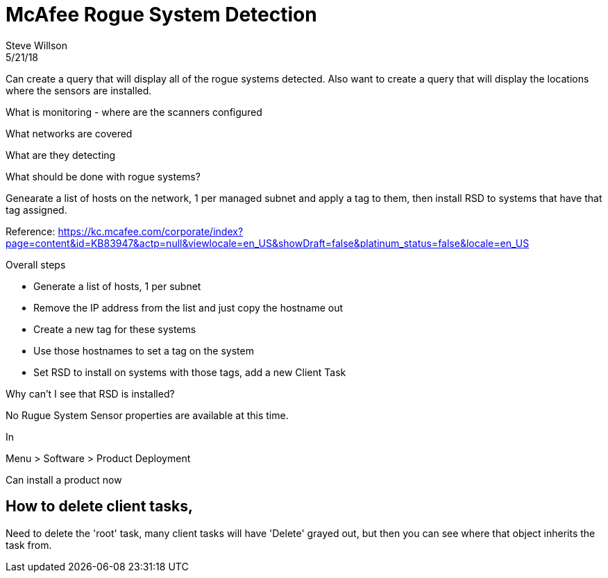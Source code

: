 = McAfee Rogue System Detection
Steve Willson
5/21/18

Can create a query that will display all of the rogue systems detected.
Also want to create a query that will display the locations where the sensors are installed.



What is monitoring - where are the scanners configured

What networks are covered

What are they detecting

What should be done with rogue systems?



Genearate a list of hosts on the network, 1 per managed subnet and apply a tag to them, then install RSD to systems that have that tag assigned.

Reference: https://kc.mcafee.com/corporate/index?page=content&id=KB83947&actp=null&viewlocale=en_US&showDraft=false&platinum_status=false&locale=en_US

.Overall steps
* Generate a list of hosts, 1 per subnet
* Remove the IP address from the list and just copy the hostname out
* Create a new tag for these systems
* Use those hostnames to set a tag on the system
* Set RSD to install on systems with those tags, add a new Client Task



Why can't I see that RSD is installed?


No Rugue System Sensor properties are available at this time.

In

Menu > Software > Product Deployment

Can install a product now


== How to delete client tasks,

Need to delete the 'root' task, many client tasks will have 'Delete' grayed out, but then you can see where that object inherits the task from.


